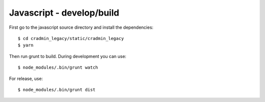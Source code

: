 ##########################
Javascript - develop/build
##########################

First go to the javascript source directory and install the dependencies::

    $ cd cradmin_legacy/static/cradmin_legacy
    $ yarn


Then run grunt to build. During development you can use::

    $ node_modules/.bin/grunt watch


For release, use::

    $ node_modules/.bin/grunt dist
